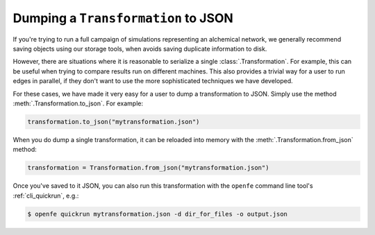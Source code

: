 .. _dumping_transformations:

Dumping a ``Transformation`` to JSON
====================================

If you're trying to run a full campaign of simulations representing an
alchemical network, we generally recommend saving objects using our storage
tools, when avoids saving duplicate information to disk.

.. TODO: add links to storage tools once they're complete

However, there are situations where it is reasonable to serialize a single
:class:`.Transformation`. For example, this can be useful when trying to
compare results run on different machines. This also provides a trivial way
for a user to run edges in parallel, if they don't want to use the more
sophisticated techniques we have developed.

For these cases, we have made it very easy for a user to dump a
transformation to JSON. Simply use the method
:meth:`.Transformation.to_json`. For example:

.. code::

    transformation.to_json("mytransformation.json")

When you do dump a single transformation, it can be reloaded into memory
with the :meth:`.Transformation.from_json` method:

.. code::

    transformation = Transformation.from_json("mytransformation.json")

Once you've saved to it JSON, you can also run this transformation with the
``openfe`` command line tool's :ref:`cli_quickrun`, e.g.:

.. code:: bash

    $ openfe quickrun mytransformation.json -d dir_for_files -o output.json
